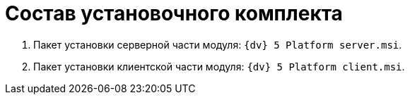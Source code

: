 = Состав установочного комплекта

. Пакет установки серверной части модуля: [.ph .filepath]`{dv} 5 Platform server.msi`.
. Пакет установки клиентской части модуля: [.ph .filepath]`{dv} 5 Platform client.msi`.

